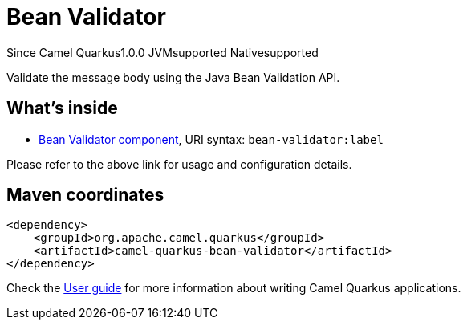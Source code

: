 // Do not edit directly!
// This file was generated by camel-quarkus-maven-plugin:update-extension-doc-page

[[bean-validator]]
= Bean Validator
:page-aliases: extensions/bean-validator.adoc
:cq-since: 1.0.0
:cq-artifact-id: camel-quarkus-bean-validator
:cq-native-supported: true
:cq-status: Stable
:cq-description: Validate the message body using the Java Bean Validation API.
:cq-deprecated: false
:cq-targetRuntime: Native

[.badges]
[.badge-key]##Since Camel Quarkus##[.badge-version]##1.0.0## [.badge-key]##JVM##[.badge-supported]##supported## [.badge-key]##Native##[.badge-supported]##supported##

Validate the message body using the Java Bean Validation API.

== What's inside

* https://camel.apache.org/components/latest/bean-validator-component.html[Bean Validator component], URI syntax: `bean-validator:label`

Please refer to the above link for usage and configuration details.

== Maven coordinates

[source,xml]
----
<dependency>
    <groupId>org.apache.camel.quarkus</groupId>
    <artifactId>camel-quarkus-bean-validator</artifactId>
</dependency>
----

Check the xref:user-guide/index.adoc[User guide] for more information about writing Camel Quarkus applications.
